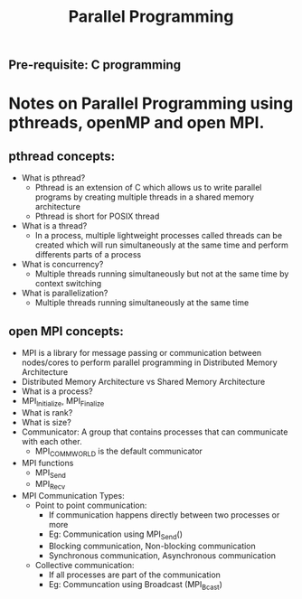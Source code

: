 #+title: Parallel Programming
** Pre-requisite: C programming

* Notes on Parallel Programming using pthreads, openMP and open MPI.

** pthread concepts:
   - What is pthread?
     - Pthread is an extension of C which allows us to write parallel programs by creating multiple threads in a shared memory architecture
     - Pthread is short for POSIX thread
   - What is a thread?
     - In a process, multiple lightweight processes called threads can be created which will run simultaneously at the same time and perform differents parts of a process 
   - What is concurrency?
     - Multiple threads running simultaneously but not at the same time by context switching
   - What is parallelization?
     - Multiple threads running simultaneously at the same time    

** open MPI concepts:
   - MPI is a library for message passing or communication between nodes/cores to perform parallel programming in Distributed Memory Architecture
   - Distributed Memory Architecture vs Shared Memory Architecture
   - What is a process?
   - MPI_Initialize, MPI_Finalize
   - What is rank?
   - What is size?
   - Communicator: A group that contains processes that can communicate with each other. 
     - MPI_COMM_WORLD is the default communicator
   - MPI functions
     - MPI_Send
     - MPI_Recv
   - MPI Communication Types:
     - Point to point communication:
       - If communication happens directly between two processes or more
       - Eg: Communication using MPI_Send() 
       - Blocking communication, Non-blocking communication
       - Synchronous communication, Asynchronous communication 
     - Collective communication:  
       - If all processes are part of the communication
       - Eg: Communcation using Broadcast (MPI_Bcast)
        
     
